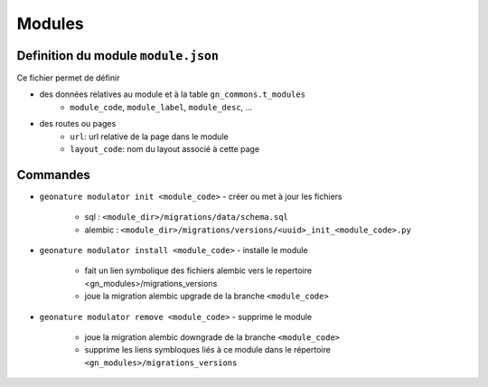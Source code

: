 ==========
Modules
==========

Definition du module ``module.json``
====================================

Ce fichier permet de définir

- des données relatives au module et à la table ``gn_commons.t_modules``
    - ``module_code``, ``module_label``, ``module_desc``, ...

- des routes ou pages
    - ``url``: url relative de la page dans le module
    - ``layout_code``: nom du layout associé à cette page


Commandes
=========

- ``geonature modulator init <module_code>``
  - créer ou met à jour les fichiers
    - sql : ``<module_dir>/migrations/data/schema.sql``
    - alembic : ``<module_dir>/migrations/versions/<uuid>_init_<module_code>.py``

- ``geonature modulator install <module_code>``
  - installe le module
    - fait un lien symbolique des fichiers alembic vers le repertoire <gn_modules>/migrations_versions
    - joue la migration alembic upgrade de la branche ``<module_code>``

- ``geonature modulator remove <module_code>``
  - supprime le module
    - joue la migration alembic downgrade de la branche ``<module_code>``
    - supprime les liens symbloques liés à ce module dans le répertoire ``<gn_modules>/migrations_versions``

